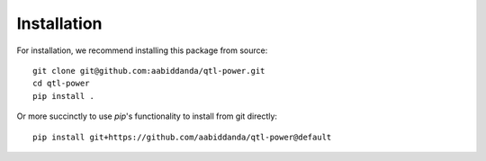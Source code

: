 Installation
============

For installation, we recommend installing this package from source::

  git clone git@github.com:aabiddanda/qtl-power.git
  cd qtl-power
  pip install .

Or more succinctly to use `pip`'s functionality to install from git directly::

  pip install git+https://github.com/aabiddanda/qtl-power@default
